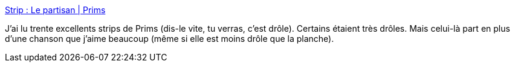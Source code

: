 :jbake-type: post
:jbake-status: published
:jbake-title: Strip : Le partisan | Prims
:jbake-tags: humour,bande-dessinée,musique,art,_mois_oct.,_année_2020
:jbake-date: 2020-10-06
:jbake-depth: ../
:jbake-uri: shaarli/1602012191000.adoc
:jbake-source: https://nicolas-delsaux.hd.free.fr/Shaarli?searchterm=http%3A%2F%2Fwww.prims.fr%2Fdessin-bd-888-le_partisan.html&searchtags=humour+bande-dessin%C3%A9e+musique+art+_mois_oct.+_ann%C3%A9e_2020
:jbake-style: shaarli

http://www.prims.fr/dessin-bd-888-le_partisan.html[Strip : Le partisan | Prims]

J'ai lu trente excellents strips de Prims (dis-le vite, tu verras, c'est drôle). Certains étaient très drôles. Mais celui-là part en plus d'une chanson que j'aime beaucoup (même si elle est moins drôle que la planche).
